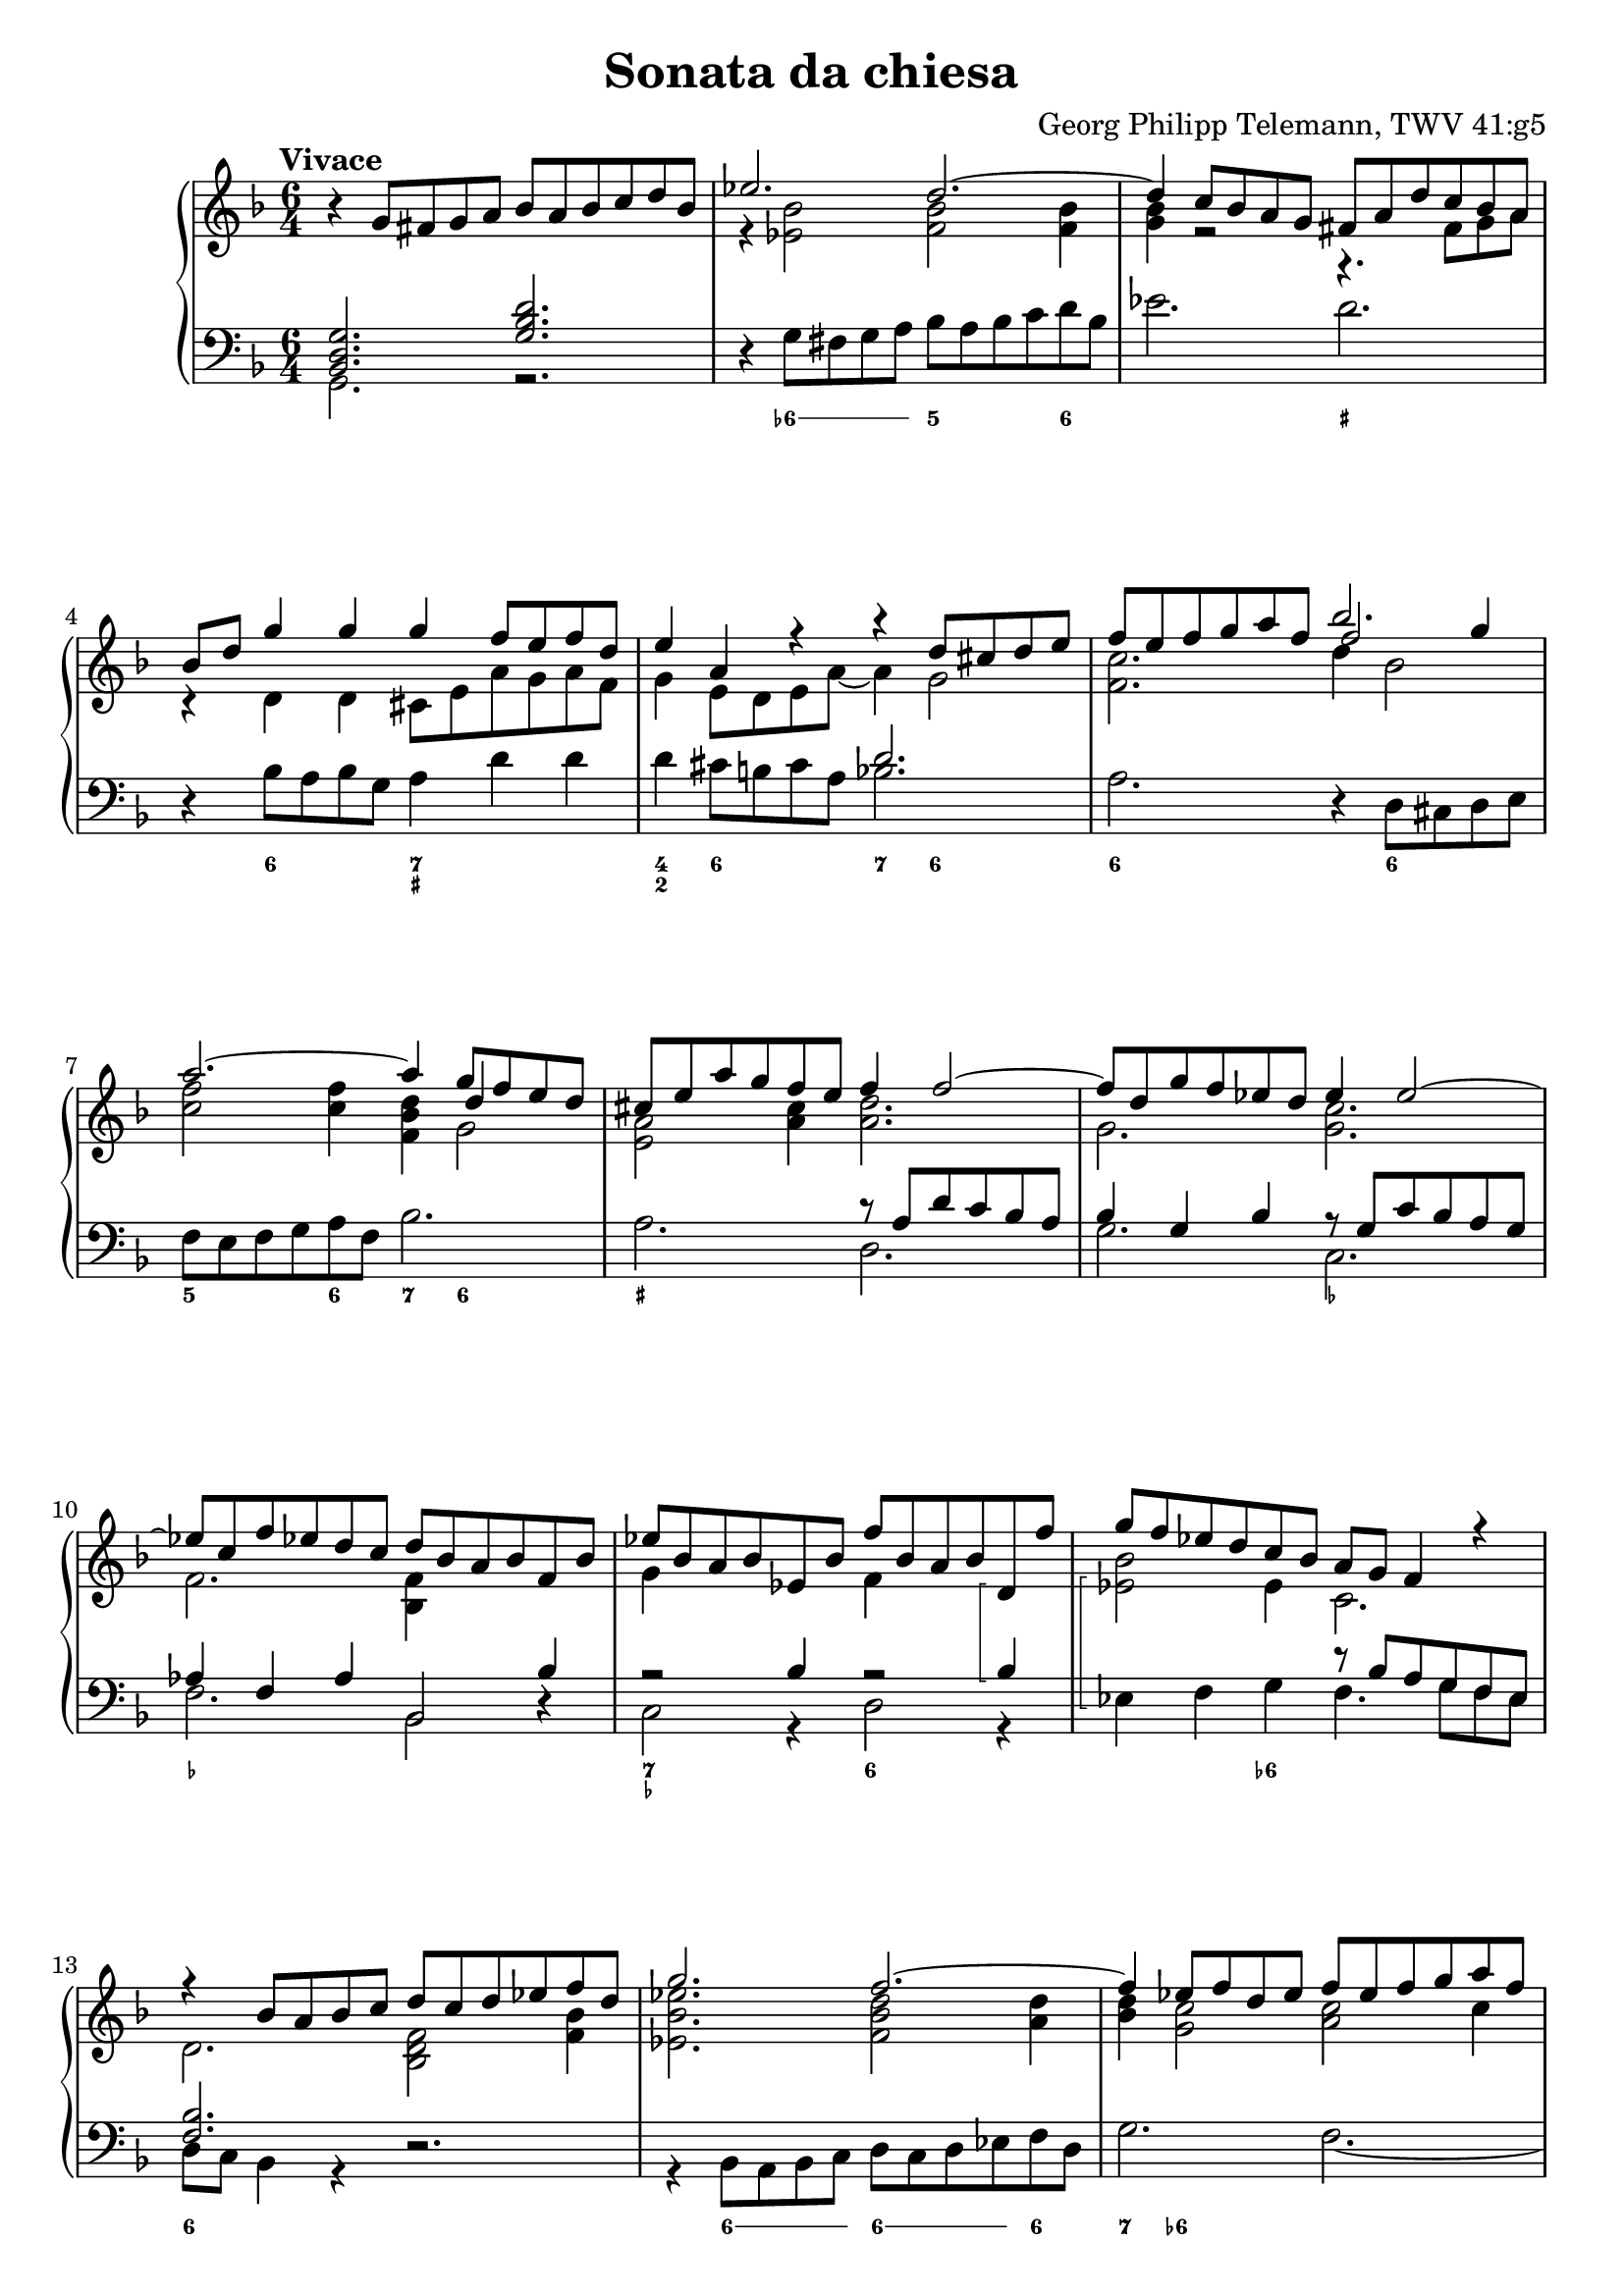 \header {
  title = "Sonata da chiesa"
  composer = "Georg Philipp Telemann, TWV 41:g5"
}
global = { \key d \minor \time 6/4 \tempo "Vivace" }

rightOne = { \global 
  b\rest g8 fis g a bes a bes c d bes | es2. d ~ | d4 c8 bes a g fis a d c bes a |
  bes d g4 g g f8 e f d | e4 a, r r d8 cis d e |  f e f g a f bes2. | a ~ a4 g8 f e d |
  cis e a g f e f4 f2 ~| f8 d g f es d es4 es2 ~ | es8 c f es d c d bes a bes f bes |
  es bes a bes es, bes' f' bes, a bes d,\arpeggio f' | g f es d c bes a g f4 r | r bes8 a bes c d c d es f d | g2. f ~ |
  f4 es8 f d es f es f g a f | bes a g a f g a bes a g f es | d c d a bes4. es8 c4. bes8 |
  bes f' d f c f d4 bes a | bes8 c d es f d es4 c b | c8 g' es g d g es4 c b | r4 c8 b c d es d es f g es | 
  as2. g ~ | g4 f8 es d c b f' es d es4 ~ | es8 f d4. c8 c g c bes a g | a c f es d c d f bes4 bes | 
  bes a  r bes,8 d g4 g | g fis r g,8 bes es4 es |
  es d r r g,8 fis g a |
  bes a bes c d bes es2. | d ~ d4 c8 bes a g |
  fis c' bes a bes4. c8 a4. g8 | g d' bes d a d bes d es d c bes | c f d f c f d f g f es d |
  e a f a e a f a bes a g f | g4 g2. f2 ~ | f4 es2. d2 ~| d4 c8 bes a g fis4 a8. (bes16) a4 | 
  r4 bes8. (c16) bes4 r4 c8. (d16) c4 | r4 bes8. (a16) bes4 r8 a d c bes a | bes d g f es d es4 g, c~ | 
  c bes8 a bes4. c8 a4.\trill g8| g2. bes\rest \bar "|."
}
rightTwo = {
  s1. | r4 <es bes'>2 <f bes> q4 | <g bes> r2 r4. fis8 g a | r4 d, d cis8 e a g a f | g4 e8 d e a ~ a4 g2 | 
  <f c'>2. << {\voiceThree f'2 g4} \\ { \voiceTwo d4 bes2} >> |<c f>2 q4 <f, bes d>4 
  << {\voiceThree d'4 s4} \\ {g,2} >> | <e a>2 <a cis>4 <a d>2. | g <g c> | f <bes, f'>4 s2 | 
  g'4 s2 f4 s2 | << { \voiceTwo bes2 } \\ { es,\arpeggio} >> es4  c2. | d2. <bes d f>2 <f' bes>4 |
  < es bes' es>2.  <f bes d>2 <a d>4 | <bes d>4 <g c>2 <a c>2 c4 | <g bes d>4 c <bes c> 
  <c f>2 <f, c'>4 | <f bes>4 d2 g4. a8 f4 | s2. <f bes>4 f es | <d f>2 g4 <g c> <c, g'> <d g> |
  g2 g4 <g c> g f | <c g'>4 es8 d es f g f g as bes g | <as c>2. <bes es>2 <bes d>4 | 
  <as c>2 f4 d4 c8 b c4 | as'4 g f4 es4 r e | f2 a4 <f bes> d' d |
  << {\voiceThree es f s} \\ {c4. c8 bes-3 [a] }>> f4 g <bes d> | 
  << {\voiceThree c2 s4} \\ {a4. a8 g-3 [fis] }>> d4 bes' bes | <f bes>2  bes16 c d8 ~ <g, d'>4 c2 |
  f,2 f4 <g bes>2 <g c>4 | <a c> 
  << {\voiceThree \override Beam.positions = #'(2 . 1.5) \override Stem length = 4.5 b8 a b4 } \\ {g2} >>
  
  
}

leftOne = {  
  <bes, d g>2. <g' bes d> | s1. | s | s |  s2. d' | s1. | s |
  s2. r8 a d c bes a | bes4 g bes r8 g c bes a g | as4 f as bes,2 bes'4 | 
  r2 bes4 r2 bes4\arpeggio | 
  s2. r8 bes a g f es | <f bes>2. s | s1. | s | s | s2. bes4 a2 |
  <f d'>2 r4 bes,8 f' d f c f | d4 s2 s2. |  
  c'2 r4 c,8 g' es g d g | es4 s2 s2. | s1. | s | c'2 b4 c2 c4 |
  c2. bes4 d8 c d bes | c c, s4 s1 | a'8 a, s4 s1 |
  s1. | s | s | s | s | s | s | s | s | 
  r2. r8 a' fis a d, fis | g bes g bes d, g a c a c d, fis | g bes g bes d, g fis4 s2 |
  s2. r8 g c bes a g | fis4 d s1 |
}

leftTwo = { \global
  g2. r | d'4\rest g8 fis g a bes a bes c d bes | es2. d | d,4\rest bes'8 a bes g a4 d d | d cis8 b cis a bes2.|
  a d,4\rest d8 cis d e | f e f g a f bes2. | a d, | g c, | f bes,2 d4\rest | c2 r4 d2 r4 | es\arpeggio f g f4. g8 f es |
  d c bes4 r d2.\rest | r4 bes8 a bes c d c d es f d | g2. f2. ~ | f4  e8 f d e f e f g a f | bes4 f g es f f, | 
  bes r a bes d c | d bes b c8 d es f g d | es4 c b c es d | es c r r2. | d4\rest c8 b c d es d es f g es |
  as2. g | f4 g g, c e! c | f a f bes,2 r4 | c4 f8 es d c d4 bes r | a4 d8 c bes a bes4 g'8 fis g a |
  bes  a bes c d bes es2. | d ~ d4 c8 bes a g | fis4 f8 e f d es2. | d2 g4 c, d d, |
  g g' fis g g, g' | a bes a bes bes, b' | cis d cis d d, d' | d,8 \rest bes'8 es d c bes c a d c bes a |
  bes g c bes a g a f bes a g f | es2. d ~ | d ~ d ~| d ~ d4 d fis | g g, b c2. | d2 g4 c, d d, | g2. r
}

numbers = \figuremode { 
  <_>1. <_>4 \bassFigureExtendersOn <6->8 <6-> <6-> <6-> <5>2 <6>4
  <_>2. <_+> <_>4 <6>2 <7 _+>2. <4 2>4 <6>2 <7>4 <6>2 <6\!>1 <6\!>2 | <5>2 <6>4 <7> <6>2 |
  <_+>2. <_>1. <_-\!>2. <_-\!> <_> <7 _-> <6> <_>2 <6->4 <_>2. <6>1. | <_>4 <6>8 <6><6><6><6\!>
  <6><6><6><6\!>4 | <7>4 <6->2 <_>2. | <4 2>4 <6>1 <6\!>4 | <_> <6> <_>1 | <_\!>2 <6>2 <6\!>4 <6\!> |
  <_>2 <6 5>4 <_->4 <6> <_!> | <6> <_-> <6> <_-> <6> <6!> <6> <_->2 <_>2. | 
  <_\!>4 <6->8 <6-> <6-><6-> <5>2. | <7>4 <6>2 <7 _!>4 <6- 4>2 | <_->4 <_!>2 <_->4 <6>2 |
  <_>4 <6>2 <_>2. | <7 _->4 <3>2 <6\!>4 <6\!>2 | <7>4 <_+>2 <6>4 <6->8 <6-> <6-> <6-> | 
  <5>2 <6>4 <7> <6>2 | <6\!>2. <4 2>4 <_->2 | <6 5>4 <4! 2>2 <7>4 <6>2 | <7 _+>2. <_->4 <_+>2 |
  <_>2 <6> <6-> | <6 5-> <6\!>2. <6\!>4 | <6\! 5>2 <6> <6\!>4 <_+> | <_>8 <_-> <_>2 <6 _->2. |
  \bassFigureExtendersOff <6 5>4 <_->2 <6 5->2. | <7>4 <6>2 <_+>2. | <6 4> <7 _+> | <6 4>1. |
  <_>2. <_-> | <_+> <_-> | 
  
}


\score {
    \new PianoStaff \with { midiInstrument = "harpsichord" } <<
	 	\set PianoStaff.connectArpeggios = ##t
  		\override PianoStaff.Arpeggio.stencil = #ly:arpeggio::brew-chord-bracket 
        \new Staff <<
            \new Voice \relative c'' { \voiceOne \rightOne }
            \new Voice \relative a' { \voiceTwo \rightTwo }
        >>
        \new Staff <<
            \new Voice \relative c' { \clef bass \voiceOne \leftOne }
            \new Voice \relative c { \voiceTwo \leftTwo }
        >>
		\new FiguredBass { \numbers } 
    >>
    \layout{} \midi{ \tempo 2. = 70 }
}